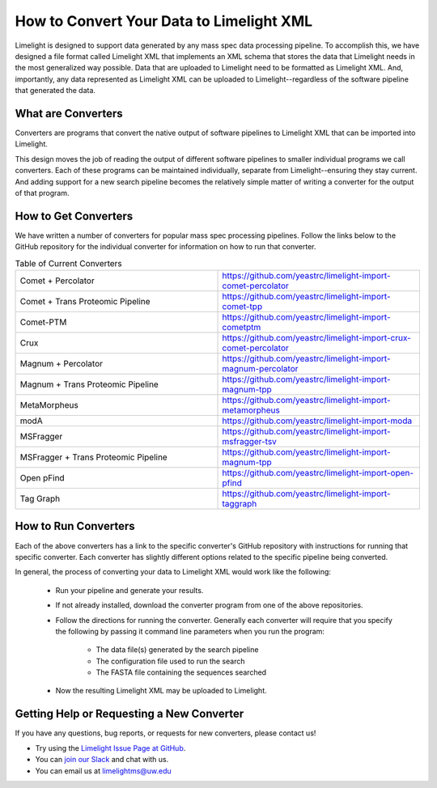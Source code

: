 =========================================
How to Convert Your Data to Limelight XML
=========================================

Limelight is designed to support data generated by any mass spec data processing pipeline. To accomplish
this, we have designed a file format called Limelight XML that implements an XML schema that stores the data
that Limelight needs in the most generalized way possible. Data that are uploaded to Limelight need to be
formatted as Limelight XML. And, importantly, any data represented as Limelight XML can be uploaded to Limelight--regardless
of the software pipeline that generated the data.

What are Converters
===================
Converters are programs that convert the native output of software pipelines to Limelight XML that can be
imported into Limelight.

This design moves the job of reading the output of different software pipelines to smaller individual
programs we call converters. Each of these programs can be maintained individually, separate from Limelight--ensuring
they stay current. And adding support for a new search pipeline becomes the relatively simple matter of
writing a converter for the output of that program.

How to Get Converters
===========================
We have written a number of converters for popular mass spec processing pipelines. Follow the links below
to the GitHub repository for the individual converter for information on how to run that converter.

.. list-table:: Table of Current Converters
   :widths: 25 25
   :header-rows: 0

   * - Comet + Percolator
     - https://github.com/yeastrc/limelight-import-comet-percolator
   * - Comet + Trans Proteomic Pipeline
     - https://github.com/yeastrc/limelight-import-comet-tpp
   * - Comet-PTM
     - https://github.com/yeastrc/limelight-import-cometptm
   * - Crux
     - https://github.com/yeastrc/limelight-import-crux-comet-percolator
   * - Magnum + Percolator
     - https://github.com/yeastrc/limelight-import-magnum-percolator
   * - Magnum + Trans Proteomic Pipeline
     - https://github.com/yeastrc/limelight-import-magnum-tpp
   * - MetaMorpheus
     - https://github.com/yeastrc/limelight-import-metamorpheus
   * - modA
     - https://github.com/yeastrc/limelight-import-moda
   * - MSFragger
     - https://github.com/yeastrc/limelight-import-msfragger-tsv
   * - MSFragger + Trans Proteomic Pipeline
     - https://github.com/yeastrc/limelight-import-magnum-tpp
   * - Open pFind
     - https://github.com/yeastrc/limelight-import-open-pfind
   * - Tag Graph
     - https://github.com/yeastrc/limelight-import-taggraph

How to Run Converters
=====================
Each of the above converters has a link to the specific converter's GitHub repository with instructions
for running that specific converter. Each converter has slightly different options related to the
specific pipeline being converted.

In general, the process of converting your data to Limelight XML would work like the following:

    * Run your pipeline and generate your results.

    * If not already installed, download the converter program from one of the above repositories.

    * Follow the directions for running the converter. Generally each converter will
      require that you specify the following by passing it command line parameters when you
      run the program:

        * The data file(s) generated by the search pipeline
        * The configuration file used to run the search
        * The FASTA file containing the sequences searched

    * Now the resulting Limelight XML may be uploaded to Limelight.

Getting Help or Requesting a New Converter
==========================================
If you have any questions, bug reports, or requests for new converters, please contact us!

* Try using the `Limelight Issue Page at GitHub <https://github.com/yeastrc/limelight-core/issues>`_.
* You can `join our Slack <https://join.slack.com/t/limelight-ms/shared_invite/zt-pdkll4k3-YR5km0ppSrtdlZCJBvgVyQ>`_ and chat with us.
* You can email us at limelightms@uw.edu
